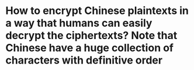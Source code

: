 * How to encrypt Chinese plaintexts in a way that humans can easily decrypt the ciphertexts? Note that Chinese have a huge collection of characters with definitive order